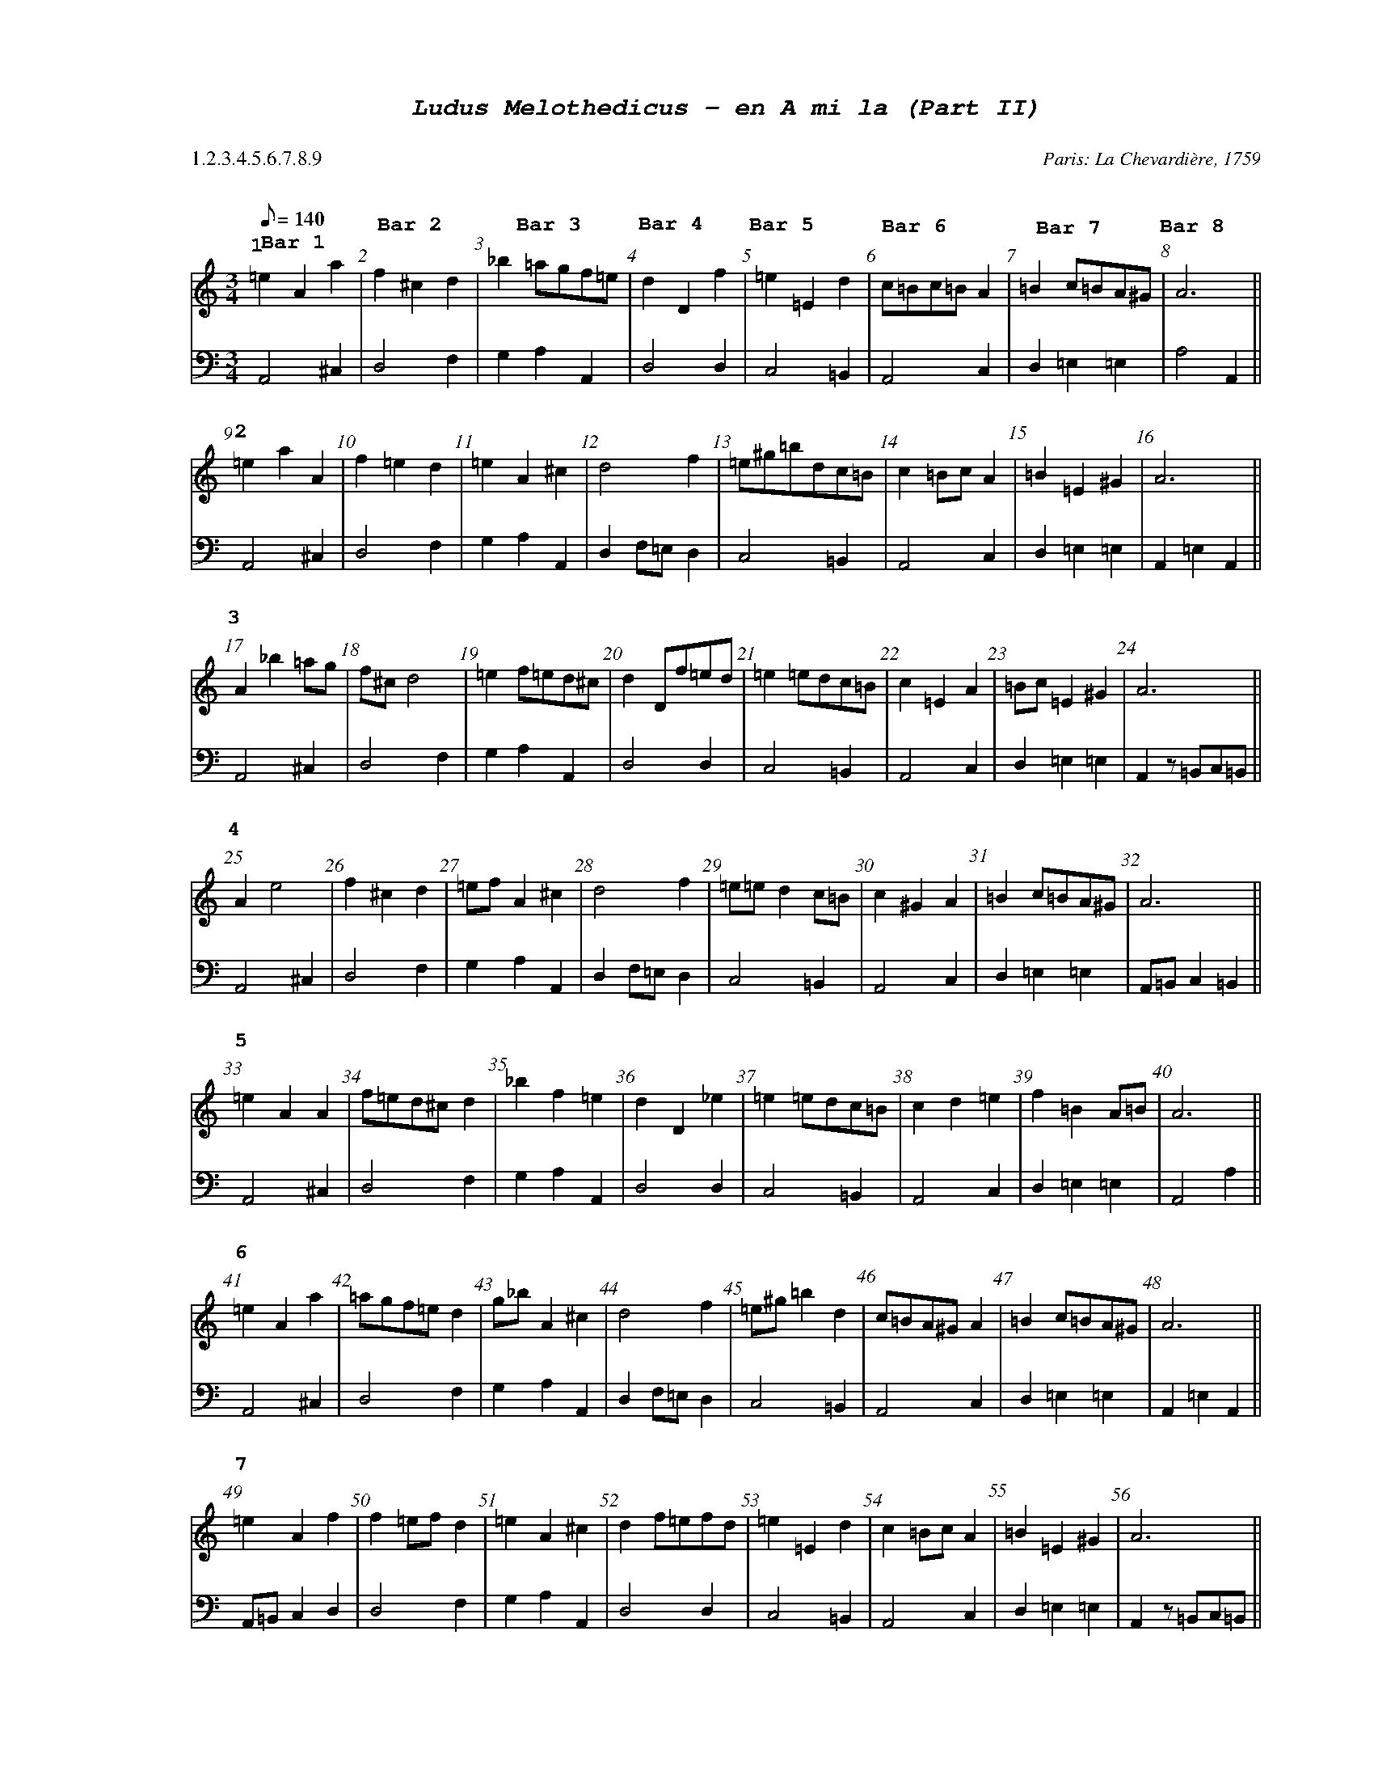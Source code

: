 %%scale .60
%%pagewidth	8.5in
%%barsperstaff	8 % number of measures per staff
%%equalbars true
%%measurebox false % measure numbers in a box
%%measurenb	1
%%leftmargin 3cm
X:2
T:
%%setfont-1 Courier-Bold 12
%%setfont-2 Courier-Bold 22
%%setfont-3 Courier-Bold 16
%%setfont-4 Courier-Bold-Italic 19
%%musicspace 1cm
T:$4Ludus Melothedicus - en A mi la (Part II)$0
C:  %empty line
C: Paris: La Chevardi\`ere, 1759
S:
M:3/4
L:1/8
Q:1/8=140
P: 1.2.3.4.5.6.7.8.9
V:1 clef=treble 
V:2 clef=bass 
K:Amin
%
%%MIDI program 1 40       % Instrument 41 Violin
%%MIDI program 2 42       % Instrument 43 Cello
[P:$31$0]
[V:1]
=e2A2a2"@-75,10 $3Bar 1$0" | f2^c2d2"@-75,35 $3Bar 2$0" | _b2=agf=e"@-85,32 $3Bar 3$0" | d2D2f2"@-80,30 $3Bar 4$0" | =e2=E2d2"@-90,35 $3Bar 5$0" | c=Bc=BA2"@-95,43 $3Bar 6$0" | =B2c=BA^G"@-95,45 $3Bar 7$0" | A6"@-75,43 $3Bar 8$0" || 
[V:2]
A,,4^C,2 | D,4F,2 | G,2A,2A,,2 | D,4D,2 | C,4=B,,2 | A,,4C,2 | D,2=E,2=E,2 | A,4A,,2 || 
[P:$32$0]
[V:1]
=e2a2A2 | f2=e2d2 | =e2A2^c2 | d4f2 | =e^g=bdc=B | c2=BcA2 | =B2=E2^G2 | A6 || 
[V:2]
A,,4^C,2 | D,4F,2 | G,2A,2A,,2 | D,2F,=E,D,2 | C,4=B,,2 | A,,4C,2 | D,2=E,2=E,2 | A,,2=E,2A,,2 || 
[P:$33$0]
[V:1]
A2_b2=ag | f^cd4 | =e2f=ed^c | d2Df=ed | =e2=edc=B | c2=E2A2 | =Bc=E2^G2 | A6 || 
[V:2]
A,,4^C,2 | D,4F,2 | G,2A,2A,,2 | D,4D,2 | C,4=B,,2 | A,,4C,2 | D,2=E,2=E,2 | A,,2z=B,,C,=B,, || 
[P:$34$0]
[V:1]
A2e4 | f2^c2d2 | =efA2^c2 | d4f2 | =e=ed2c=B | c2^G2A2 | =B2c=BA^G | A6 || 
[V:2]
A,,4^C,2 | D,4F,2 | G,2A,2A,,2 | D,2F,=E,D,2 | C,4=B,,2 | A,,4C,2 | D,2=E,2=E,2 | A,,=B,,C,2=B,,2 || 
[P:$35$0]
[V:1]
=e2A2A2 | f=ed^cd2 | _b2f2=e2 | d2D2_e2 | =e2=edc=B | c2d2=e2 | f2=B2A=B | A6 || 
[V:2]
A,,4^C,2 | D,4F,2 | G,2A,2A,,2 | D,4D,2 | C,4=B,,2 | A,,4C,2 | D,2=E,2=E,2 | A,,4A,2 || 
[P:$36$0]
[V:1]
=e2A2a2 | =agf=ed2 | g_bA2^c2 | d4f2 | =e^g=b2d2 | c=BA^GA2 | =B2c=BA^G | A6 || 
[V:2]
A,,4^C,2 | D,4F,2 | G,2A,2A,,2 | D,2F,=E,D,2 | C,4=B,,2 | A,,4C,2 | D,2=E,2=E,2 | A,,2=E,2A,,2 || 
[P:$37$0]
[V:1]
=e2A2f2 | f2=efd2 | =e2A2^c2 | d2f=efd | =e2=E2d2 | c2=BcA2 | =B2=E2^G2 | A6 || 
[V:2]
A,,=B,,C,2D,2 | D,4F,2 | G,2A,2A,,2 | D,4D,2 | C,4=B,,2 | A,,4C,2 | D,2=E,2=E,2 | A,,2z=B,,C,=B,, || 
[P:$38$0]
[V:1]
=e2A2g2 | f=efga2 | =e2f=ed^c | d2=efd2 | =e^F^GA=B2 | c=Bcd=e2 | =E2^F=BA^G | A6 || 
[V:2]
A,,4^C,2 | D,4F,2 | G,2A,2A,,2 | D,4D,2 | A,2^G,2=E,2 | A,,4C,2 | C,2D,2=E,2 | A,,2z=B,,C,=B,, || 
[P:$39$0]
[V:1]
A=B^c2d=e | f=ed^cd2 | =efA2^c2 | d4f2 | =e=a=E2d2 | c=e=E2A2 | =Bc=E2^G2 | A6 || 
[V:2]
A,2=E,2^C,2 | D,4F,2 | G,2A,2A,,2 | D,2F,=E,D,2 | C,4=B,,2 | A,,4C,2 | D,2=E,2=E,2 | A,,4(3=E,^F,^G, || 
